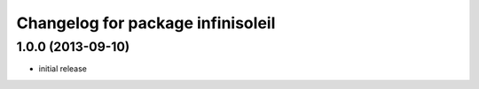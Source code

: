 ^^^^^^^^^^^^^^^^^^^^^^^^^^^^^^^^^^
Changelog for package infinisoleil
^^^^^^^^^^^^^^^^^^^^^^^^^^^^^^^^^^

1.0.0 (2013-09-10)
------------------
* initial release
